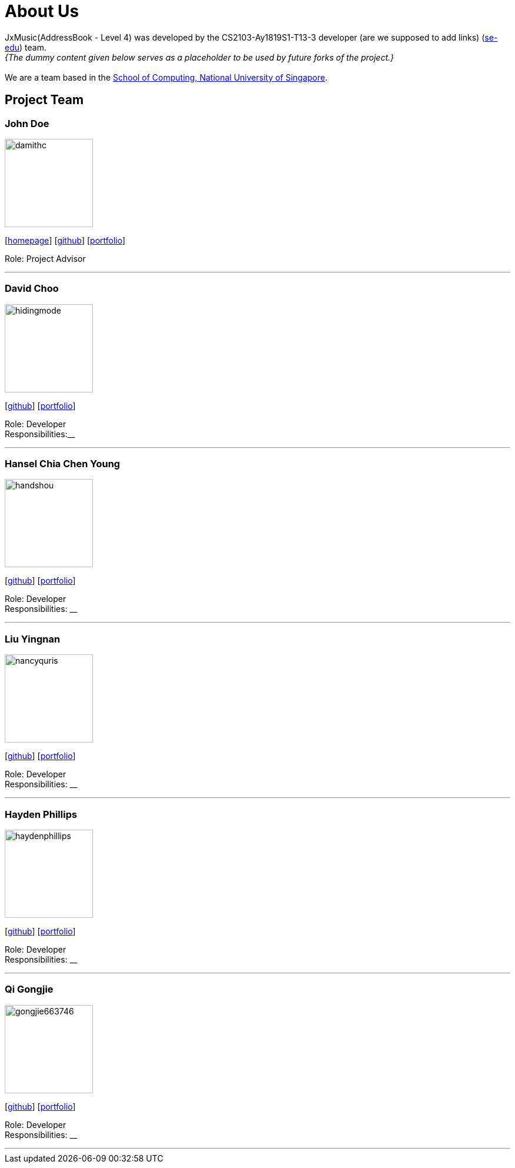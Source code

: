 = About Us
:site-section: AboutUs
:relfileprefix: team/
:imagesDir: images
:stylesDir: stylesheets

JxMusic(AddressBook - Level 4) was developed by the CS2103-Ay1819S1-T13-3 developer (are we supposed to add links) (https://se-edu.github.io/docs/Team.html[se-edu]) team. +
_{The dummy content given below serves as a placeholder to be used by future forks of the project.}_ +
{empty} +
We are a team based in the http://www.comp.nus.edu.sg[School of Computing, National University of Singapore].

== Project Team

=== John Doe
image::damithc.jpg[width="150", align="left"]
{empty}[http://www.comp.nus.edu.sg/~damithch[homepage]] [https://github.com/damithc[github]] [<<johndoe#, portfolio>>]

Role: Project Advisor

'''

=== David Choo
image::hidingmode.png[width="150", align="left"]
{empty}[http://github.com/hidingmode[github]] [<<johndoe#, portfolio>>]

Role: Developer +
Responsibilities:__

'''

=== Hansel Chia Chen Young
image::handshou.png[width="150", align="left"]
{empty}[http://github.com/handshou[github]] [<<johndoe#, portfolio>>]

Role: Developer +
Responsibilities: __

'''

=== Liu Yingnan
image::nancyquris.png[width="150", align="left"]
{empty}[http://github.com/NancyQuris[github]] [<<johndoe#, portfolio>>]

Role: Developer +
Responsibilities: __

'''

=== Hayden Phillips
image::haydenphillips.png[width="150", align="left"]
{empty}[http://github.com/HaydenPhillips[github]] [<<johndoe#, portfolio>>]

Role: Developer +
Responsibilities: __

'''

=== Qi Gongjie
image::gongjie663746.png[width="150", align="left"]
{empty}[http://github.com/Gongjie663746[github]] [<<johndoe#, portfolio>>]

Role: Developer +
Responsibilities: __

'''
